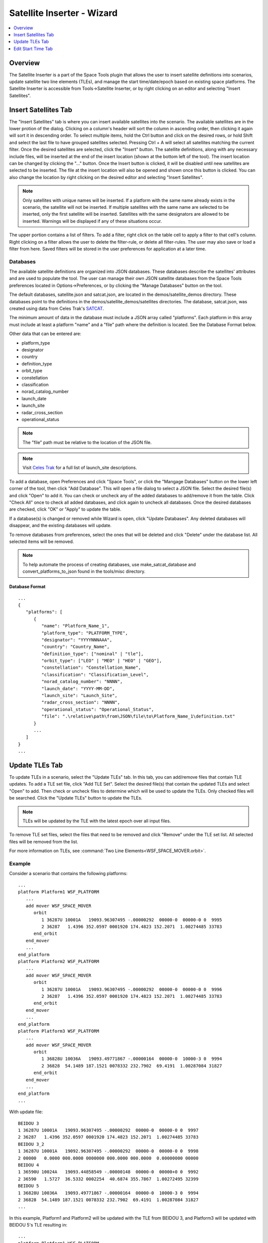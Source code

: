 .. ****************************************************************************
.. CUI
..
.. The Advanced Framework for Simulation, Integration, and Modeling (AFSIM)
..
.. The use, dissemination or disclosure of data in this file is subject to
.. limitation or restriction. See accompanying README and LICENSE for details.
.. ****************************************************************************

Satellite Inserter - Wizard
---------------------------
.. contents::
   :local:
   :depth: 1

Overview
========

The Satellite Inserter is a part of the Space Tools plugin that allows the user to insert satellite definitions into scenarios, update satellite two line elements (TLEs), and manage the start time/date/epoch based on existing space platforms. The Satellite Inserter is accessible from Tools->Satellite Inserter, or by right clicking on an editor and selecting "Insert Satellites".

Insert Satellites Tab
=====================

.. image:: ../images/wiz_satellite_inserter_definitions.png

The "Insert Satellites" tab is where you can insert available satellites into the scenario. The available satellites are in the lower protion of the dialog. Clicking on a column's header will sort the column in ascending order, then clicking it again will sort it in descending order. To select multiple items, hold the Ctrl button and click on the desired rows, or hold Shift and select the last file to have grouped satellites selected. Pressing Ctrl + A will select all satellites matching the current filter. Once the desired satellites are selected, click the "Insert" button. The satellite definitions, along with any necessary include files, will be inserted at the end of the insert location (shown at the bottom left of the tool). The insert location can be changed by clicking the "..." button. Once the Insert button is clicked, it will be disabled until new satellites are selected to be inserted. The file at the insert location will also be opened and shown once this button is clicked. You can also change the location by right clicking on the desired editor and selecting "Insert Satellites".

.. note:: Only satellites with unique names will be inserted. If a platform with the same name already exists in the scenario, the satellite will not be inserted. If multiple satellites with the same name are selected to be inserted, only the first satellite will be inserted. Satellites with the same designators are allowed to be inserted. Warnings will be displayed if any of these situations occur.

The upper portion contains a list of filters. To add a filter, right click on the table cell to apply a filter to that cell's column. Right clicking on a filter allows the user to delete the filter-rule, or delete all filter-rules.  The user may also save or load a filter from here. Saved filters will be stored in the user preferences for application at a later time.

Databases
*********

The available satellite definitions are organized into JSON databases. These databases describe the satellites' attributes and are used to populate the tool. The user can manage their own JSON satellite databases from the Space Tools preferences located in Options->Preferences, or by clicking the "Manage Databases" button on the tool. 

.. image:: ../images/wiz_satellite_inserter_pref_widget.png

The default databases, satellite.json and satcat.json, are located in the demos/satellite_demos directory. These databases point to the definitions in the demos/satellite_demos/satellites directories. The database, satcat.json, was created using data from Celes Trak's `SATCAT <https://www.celestrak.com/pub/satcat.txt>`_.

The minimum amount of data in the database must include a JSON array called "platforms". Each platform in this array must include at least a platform "name" and a "file" path where the definition is located. See the Database Format below.

Other data that can be entered are:

- platform_type
- designator
- country
- definition_type
- orbit_type
- constellation
- classification
- norad_catalog_number
- launch_date
- launch_site
- radar_cross_section
- operational_status

.. note:: The "file" path must be relative to the location of the JSON file.

.. note:: Visit `Celes Trak <https://www.celestrak.com/satcat/launchsites.php>`_ for a full list of launch_site descriptions.

To add a database, open Preferences and click "Space Tools", or click the "Mangage Databases" button on the lower left corner of the tool, then click "Add Database". This will open a file dialog to select a JSON file. Select the desired file(s) and click "Open" to add it. You can check or uncheck any of the added databases to add/remove it from the table. Click "Check All" once to check all added databases, and click again to uncheck all databases. Once the desired databases are checked, click "OK" or "Apply" to update the table.

If a database(s) is changed or removed while Wizard is open, click "Update Databases". Any deleted databases will disappear, and the existing databases will update.

To remove databases from preferences, select the ones that will be deleted and click "Delete" under the database list. All selected items will be removed.

.. note:: To help automate the process of creating databases, use make_satcat_database and convert_platforms_to_json found in the tools/misc directory.

Database Format
^^^^^^^^^^^^^^^

.. parsed-literal::

      ...
      {
         "platforms": [
            {
               "name": "Platform_Name_1",
               "platform_type": "PLATFORM_TYPE",
               "designator": "YYYYNNNAAA",
               "country": "Country_Name",
               "definition_type": ["nominal" | "tle"],
               "orbit_type": ["LEO" | "MEO" | "HEO" | "GEO"],
               "constellation": "Constellation_Name",
               "classification": "Classification_Level",
               "norad_catalog_number": "NNNN",
               "launch_date": "YYYY-MM-DD",
               "launch_site": "Launch_Site",
               "radar_cross_section": "NNNN",
               "operational_status": "Operational_Status",
               "file": ".\\relative\\path\\from\\JSON\\file\\to\\Platform_Name_1\\definition.txt"
            }
            ...
         ]
      }
      ...

Update TLEs Tab
===============

.. image:: ../images/wiz_satellite_inserter_tles.png

To update TLEs in a scenario, select the "Update TLEs" tab. In this tab, you can add/remove files that contain TLE updates. To add a TLE set file, click "Add TLE Set". Select the desired file(s) that contain the updated TLEs and select "Open" to add. Then check or uncheck files to determine which will be used to update the TLEs. Only checked files will be searched. Click the "Update TLEs" button to update the TLEs.

.. note:: TLEs will be updated by the TLE with the latest epoch over all input files.

To remove TLE set files, select the files that need to be removed and click "Remove" under the TLE set list. All selected files will be removed from the list.

For more information on TLEs, see :command:`Two Line Elements<WSF_SPACE_MOVER.orbit>`.

Example
*******

Consider a scenario that contains the following platforms:

.. parsed-literal::

   ...
   platform Platform1 WSF_PLATFORM
      ...
      add mover WSF_SPACE_MOVER
         orbit
            1 36287U 10001A   19093.96307495 -.00000292  00000-0  00000-0 0  9995
            2 36287   1.4396 352.0597 0001920 174.4823 152.2071  1.00274485 33783
         end_orbit
      end_mover
      ...
   end_platform
   platform Platform2 WSF_PLATFORM
      ...
      add mover WSF_SPACE_MOVER
         orbit
            1 36287U 10001A   19093.96307495 -.00000292  00000-0  00000-0 0  9996
            2 36287   1.4396 352.0597 0001920 174.4823 152.2071  1.00274485 33783
         end_orbit
      end_mover
      ...
   end_platform
   platform Platform3 WSF_PLATFORM
      ...
      add mover WSF_SPACE_MOVER
         orbit
            1 36828U 10036A   19093.49771867 -.00000164  00000-0  10000-3 0  9994
            2 36828  54.1489 187.1521 0078332 232.7902  69.4191  1.00287084 31827
         end_orbit
      end_mover
      ...
   end_platform
   ...

With update file:

.. parsed-literal::

      BEIDOU 3                
      1 36287U 10001A   19093.96307495 -.00000292  00000-0  00000-0 0  9997
      2 36287   1.4396 352.0597 0001920 174.4823 152.2071  1.00274485 33783
      BEIDOU 3_2                
      1 36287U 10001A   19092.96307495 -.00000292  00000-0  00000-0 0  9998
      2 00000   0.0000 000.0000 0000000 000.0000 000.0000  0.00000000 00000
      BEIDOU 4                
      1 36590U 10024A   19093.44858549 -.00000148  00000-0  00000+0 0  9992
      2 36590   1.5727  36.5332 0002254  40.6874 355.7867  1.00272495 32399
      BEIDOU 5                
      1 36828U 10036A   19093.49771867 -.00000164  00000-0  10000-3 0  9994
      2 36828  54.1489 187.1521 0078332 232.7902  69.4191  1.00287084 31827
      ...

In this example, Platform1 and Platform2 will be updated with the TLE from BEIDOU 3, and Platform3 will be updated with BEIDOU 5's TLE resulting in:

.. parsed-literal::

   ...
   platform Platform1 WSF_PLATFORM
      ...
      add mover WSF_SPACE_MOVER
         orbit
            BEIDOU 3
            1 36287U 10001A   19093.96307495 -.00000292  00000-0  00000-0 0  9997
            2 36287   1.4396 352.0597 0001920 174.4823 152.2071  1.00274485 33783
         end_orbit
      end_mover
      ...
   end_platform
   platform Platform2 WSF_PLATFORM
      ...
      add mover WSF_SPACE_MOVER
         orbit
            BEIDOU 3
            1 36287U 10001A   19093.96307495 -.00000292  00000-0  00000-0 0  9997
            2 36287   1.4396 352.0597 0001920 174.4823 152.2071  1.00274485 33783
         end_orbit
      end_mover
      ...
   end_platform
   platform Platform3 WSF_PLATFORM
      ...
      add mover WSF_SPACE_MOVER
         orbit
            BEIDOU 5
            1 36828U 10036A   19093.49771867 -.00000164  00000-0  10000-3 0  9994
            2 36828  54.1489 187.1521 0078332 232.7902  69.4191  1.00287084 31827
         end_orbit
      end_mover
      ...
   end_platform

Edit Start Time Tab
===================

.. image:: ../images/wiz_satellite_inserter_edit_start_time.png

The "Edit Start Time" tab gives you the capability to update the scenario start time based on existing space platforms. You can manually edit the time, date, or epoch, or choose from the following options: the current scenario time, latest epoch, or the current time (UTC time zone). Changing the time or date will update the epoch and vice versa. Selecting the arrow of the "Start Date" edit, opens a calendar for the user to click on the desired date. 

The latest epoch option selects the latest epoch of all space platforms defined in the scenario. The default epoch for a space platform is Jun 1 2003 at 12:00:00. If there are not any existing space platforms in the scenario, selecting this option will default to the current world time (UTC) or the current scenario time, whichever is later. 

Once the time is set, clicking "Update Start Time" will remove all uncommented instances of "start_time", "start_date", "start_epoch", and "start_time_now". Then, the new start date and time will be added at the end of the first startup file. Selecting the option "Set As Epoch" will add the start epoch instead of date and time. The tool will also add a comment showing the previous start date and time.
